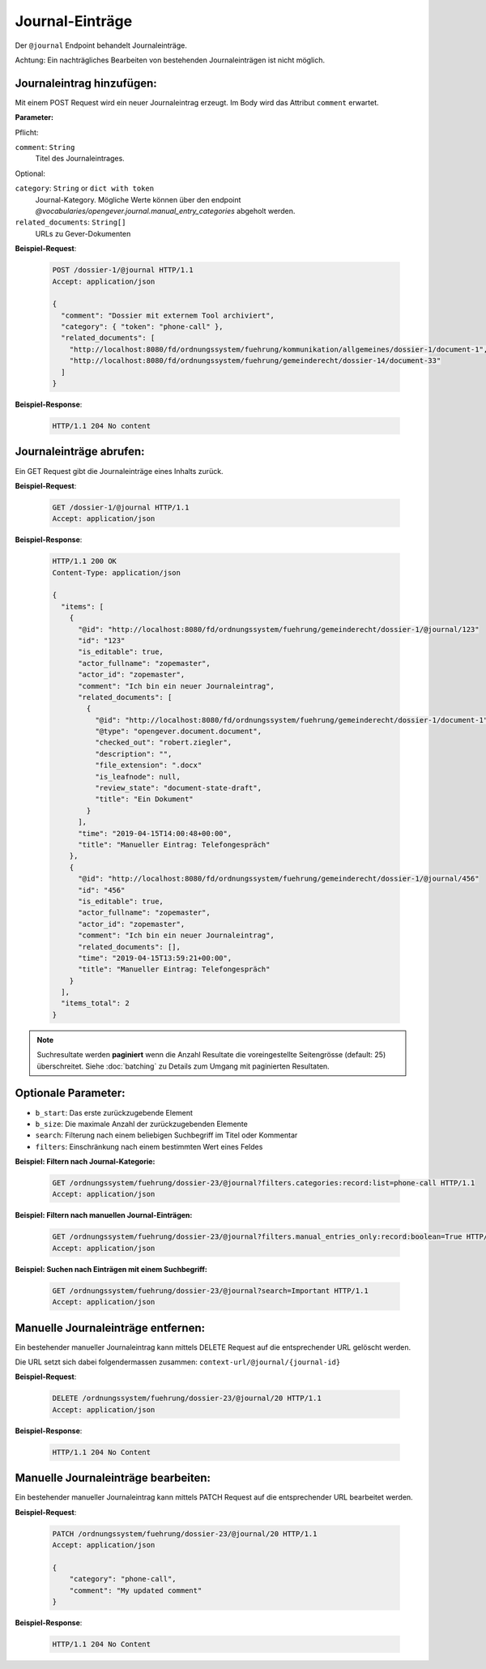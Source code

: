 .. _journal:

Journal-Einträge
================

Der ``@journal`` Endpoint behandelt Journaleinträge.

Achtung: Ein nachträgliches Bearbeiten von bestehenden Journaleinträgen ist nicht möglich.


Journaleintrag hinzufügen:
--------------------------
Mit einem POST Request wird ein neuer Journaleintrag erzeugt. Im Body wird das Attribut ``comment`` erwartet.

**Parameter:**

Pflicht:

``comment``: ``String``
   Titel des Journaleintrages.

Optional:

``category``: ``String`` or ``dict with token``
   Journal-Kategory. Mögliche Werte können über den endpoint `@vocabularies/opengever.journal.manual_entry_categories` abgeholt werden.

``related_documents``: ``String[]``
   URLs zu Gever-Dokumenten


**Beispiel-Request**:

   .. sourcecode:: http

       POST /dossier-1/@journal HTTP/1.1
       Accept: application/json

       {
         "comment": "Dossier mit externem Tool archiviert",
         "category": { "token": "phone-call" },
         "related_documents": [
           "http://localhost:8080/fd/ordnungssystem/fuehrung/kommunikation/allgemeines/dossier-1/document-1",
           "http://localhost:8080/fd/ordnungssystem/fuehrung/gemeinderecht/dossier-14/document-33"
         ]
       }


**Beispiel-Response**:

   .. sourcecode:: http

      HTTP/1.1 204 No content


Journaleinträge abrufen:
------------------------
Ein GET Request gibt die Journaleinträge eines Inhalts zurück.

**Beispiel-Request**:

   .. sourcecode:: http

       GET /dossier-1/@journal HTTP/1.1
       Accept: application/json

**Beispiel-Response**:


   .. sourcecode:: http

    HTTP/1.1 200 OK
    Content-Type: application/json

    {
      "items": [
        {
          "@id": "http://localhost:8080/fd/ordnungssystem/fuehrung/gemeinderecht/dossier-1/@journal/123"
          "id": "123"
          "is_editable": true,
          "actor_fullname": "zopemaster",
          "actor_id": "zopemaster",
          "comment": "Ich bin ein neuer Journaleintrag",
          "related_documents": [
            {
              "@id": "http://localhost:8080/fd/ordnungssystem/fuehrung/gemeinderecht/dossier-1/document-1",
              "@type": "opengever.document.document",
              "checked_out": "robert.ziegler",
              "description": "",
              "file_extension": ".docx"
              "is_leafnode": null,
              "review_state": "document-state-draft",
              "title": "Ein Dokument"
            }
          ],
          "time": "2019-04-15T14:00:48+00:00",
          "title": "Manueller Eintrag: Telefongespräch"
        },
        {
          "@id": "http://localhost:8080/fd/ordnungssystem/fuehrung/gemeinderecht/dossier-1/@journal/456"
          "id": "456"
          "is_editable": true,
          "actor_fullname": "zopemaster",
          "actor_id": "zopemaster",
          "comment": "Ich bin ein neuer Journaleintrag",
          "related_documents": [],
          "time": "2019-04-15T13:59:21+00:00",
          "title": "Manueller Eintrag: Telefongespräch"
        }
      ],
      "items_total": 2
    }


.. note::
        Suchresultate werden **paginiert** wenn die Anzahl Resultate die
        voreingestellte Seitengrösse (default: 25) überschreitet. Siehe
        :doc:`batching` zu Details zum Umgang mit paginierten Resultaten.


Optionale Parameter:
--------------------

- ``b_start``: Das erste zurückzugebende Element
- ``b_size``: Die maximale Anzahl der zurückzugebenden Elemente
- ``search``: Filterung nach einem beliebigen Suchbegriff im Titel oder Kommentar
- ``filters``: Einschränkung nach einem bestimmten Wert eines Feldes


**Beispiel: Filtern nach Journal-Kategorie:**

  .. sourcecode:: http

    GET /ordnungssystem/fuehrung/dossier-23/@journal?filters.categories:record:list=phone-call HTTP/1.1
    Accept: application/json


**Beispiel: Filtern nach manuellen Journal-Einträgen:**

  .. sourcecode:: http

    GET /ordnungssystem/fuehrung/dossier-23/@journal?filters.manual_entries_only:record:boolean=True HTTP/1.1
    Accept: application/json


**Beispiel: Suchen nach Einträgen mit einem Suchbegriff:**

  .. sourcecode:: http

    GET /ordnungssystem/fuehrung/dossier-23/@journal?search=Important HTTP/1.1
    Accept: application/json


Manuelle Journaleinträge entfernen:
-----------------------------------
Ein bestehender manueller Journaleintrag kann mittels DELETE Request auf die entsprechender URL gelöscht werden.

Die URL setzt sich dabei folgendermassen zusammen:
``context-url/@journal/{journal-id}``


**Beispiel-Request**:

  .. sourcecode:: http

    DELETE /ordnungssystem/fuehrung/dossier-23/@journal/20 HTTP/1.1
    Accept: application/json


**Beispiel-Response**:

  .. sourcecode:: http

    HTTP/1.1 204 No Content


Manuelle Journaleinträge bearbeiten:
------------------------------------
Ein bestehender manueller Journaleintrag kann mittels PATCH Request auf die entsprechender URL bearbeitet werden.

**Beispiel-Request**:

  .. sourcecode:: http

    PATCH /ordnungssystem/fuehrung/dossier-23/@journal/20 HTTP/1.1
    Accept: application/json

    {
        "category": "phone-call",
        "comment": "My updated comment"
    }


**Beispiel-Response**:

  .. sourcecode:: http

    HTTP/1.1 204 No Content
